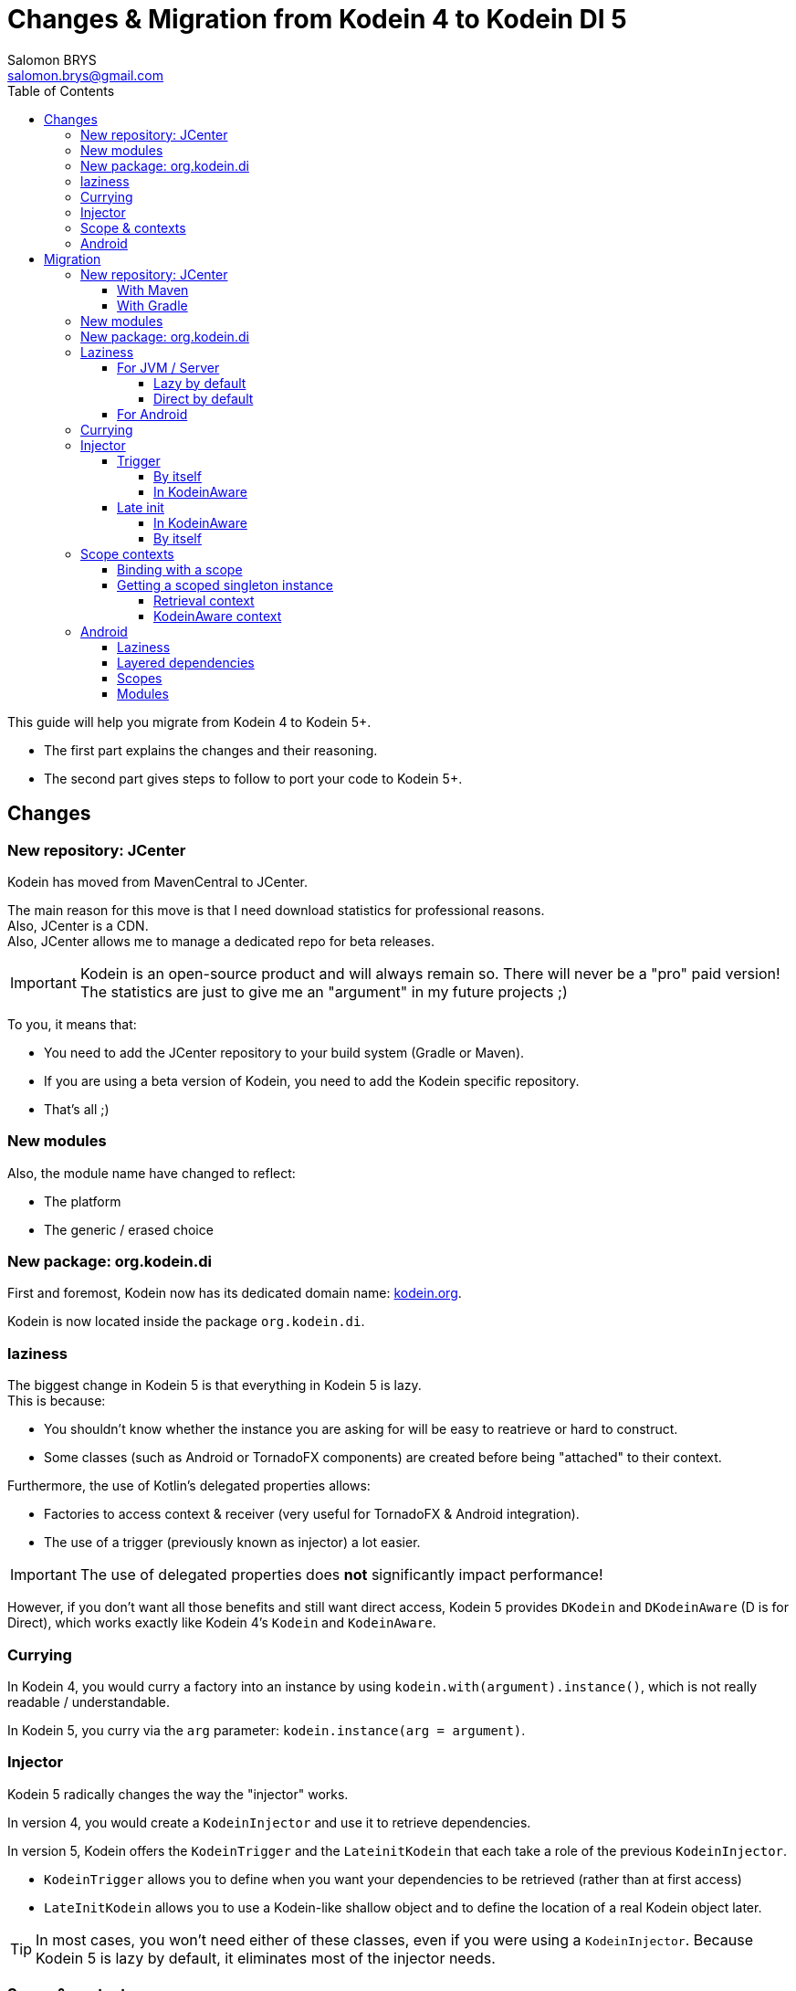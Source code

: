= Changes & Migration from Kodein 4 to Kodein DI 5
Salomon BRYS <salomon.brys@gmail.com>
:toc: left
:toc-position: left
:toclevels: 5

:version: 6.0.0
:branch: 6.0

This guide will help you migrate from Kodein 4 to Kodein 5+.

- The first part explains the changes and their reasoning.
- The second part gives steps to follow to port your code to Kodein 5+.

== Changes

=== New repository: JCenter

Kodein has moved from MavenCentral to JCenter.

The main reason for this move is that I need download statistics for professional reasons. +
Also, JCenter is a CDN. +
Also, JCenter allows me to manage a dedicated repo for beta releases.

IMPORTANT: Kodein is an open-source product and will always remain so.
           There will never be a "pro" paid version!
           The statistics are just to give me an "argument" in my future projects ;)

To you, it means that:

- You need to add the JCenter repository to your build system (Gradle or Maven).
- If you are using a beta version of Kodein, you need to add the Kodein specific repository.
- That's all ;)


=== New modules

Also, the module name have changed to reflect:

- The platform
- The generic / erased choice


=== New package: org.kodein.di

First and foremost, Kodein now has its dedicated domain name: http://kodein.org[kodein.org].

Kodein is now located inside the package `org.kodein.di`.


=== laziness

The biggest change in Kodein 5 is that everything in Kodein 5 is lazy. +
This is because:

- You shouldn't know whether the instance you are asking for will be easy to reatrieve or hard to construct.
- Some classes (such as Android or TornadoFX components) are created before being "attached" to their context.

Furthermore, the use of Kotlin's delegated properties allows:

- Factories to access context & receiver (very useful for TornadoFX & Android integration).
- The use of a trigger (previously known as injector) a lot easier.

IMPORTANT: The use of delegated properties does *not* significantly impact performance!

However, if you don't want all those benefits and still want direct access, Kodein 5 provides `DKodein` and `DKodeinAware` (D is for Direct), which works exactly like Kodein 4's `Kodein` and `KodeinAware`.


=== Currying

In Kodein 4, you would curry a factory into an instance by using `kodein.with(argument).instance()`, which is not really readable / understandable.

In Kodein 5, you curry via the `arg` parameter: `kodein.instance(arg = argument)`.


=== Injector

Kodein 5 radically changes the way the "injector" works.

In version 4, you would create a `KodeinInjector` and use it to retrieve dependencies.

In version 5, Kodein offers the `KodeinTrigger` and the `LateinitKodein` that each take a role of the previous `KodeinInjector`.

- `KodeinTrigger` allows you to define when you want your dependencies to be retrieved (rather than at first access)
- `LateInitKodein` allows you to use a Kodein-like shallow object and to define the location of a real Kodein object later.

TIP: In most cases, you won't need either of these classes, even if you were using a `KodeinInjector`.
     Because Kodein 5 is lazy by default, it eliminates most of the injector needs.


=== Scope & contexts

In Kodein 4, scopes used the factory argument as scope context.

In Kodein 5, there are a few new variable that Kodein uses to find binding & call factories.
Scopes now use a `context` value, which means that there can now be some scoped multiton (the scope uses the context while the multiton uses the argument).

TIP: Kodein 5 also allows the binding factories to access the receiver of the property.
     This is very useful for framework integration such as Android & TornadoFX.

The `Singleton` binding is now supercharged.
It handles scopes AND references, which means that it is now possible for weird stuff such as "weaked scoped singleton".

TIP: The `multiton` binding is the same!

Finally, there are no more such things as "auto-scopes".
They are replaced by scopes that do not need a particular provided context, e.g. `Scope<Any?, *>`.


=== Android

The Android specific scopes and types have been entirely rewritten to be lighter and less intrusive.


== Migration

=== New repository: JCenter

You need to add the jcenter repository to your project (if it is not already).

==== With Maven

[source,xml,subs="attributes"]
----
&lt;repositories&gt;
    &lt;repository&gt;
      &lt;id&gt;jcenter&lt;/id&gt;
      &lt;url&gt;https://jcenter.bintray.com&lt;/url&gt;
    &lt;/repository&gt;
&lt;/repositories&gt;
----

==== With Gradle

Add the JCenter repository:

[source,groovy,subs="attributes"]
----
buildscript {
    repositories {
        jcenter()
    }
}
----

=== New modules

Module names have changed:

[options="header",width="60%"]
|=======
| Old name          | New name
| `kodein`          | `kodein-di-generic-jvm`
| `kodein-erased`   | `kodein-di-erased-jvm`
| `kodein-conf`     | `kodein-di-conf-jvm`
| `kodein-jxinject` | `kodein-di-jx-inject-jvm`
| `kodein-android`  | `kodein-di-framework-android`
| `kodein-js`       | `kodein-di-erased-js`
| `kodein-conf-js`  | `kodein-di-conf-js`
|=======


=== New package: org.kodein.di

Well, the new package is now `org.kodein.di`. So, you know, update the imports ;)

[options="header",width="70%"]
|=======
| Old name                                 | New name
| `com.github.salomonbrys.kodein` *        | `org.kodein.di`
| `com.github.salomonbrys.kodein` *        | `org.kodein.di.generic`
| `com.github.salomonbrys.kodein.erased`   | `org.kodein.di.erased`
| `com.github.salomonbrys.kodein.conf`     | `org.kodein.di.conf`
| `com.github.salomonbrys.kodein.jxinject` | `org.kodein.di.jxinject`
| `com.github.salomonbrys.kodein.android`  | `org.kodein.di.android`
|=======

_The `com.github.salomonbrys.kodein` package has been split up between core and generic code.
This allows Kodein to be used with Java 9._


=== Laziness

This is by far the most important change in your migration.


==== For JVM / Server

You now have a choice : either you embrace this new laziness philosophy, or you fight it ;)
In fact, both choice are pretty easy to make!

NOTE: Injection, a.k.a. `kodein.newInstance { }`, is not impacted.
      Only retrieval is.


===== Lazy by default

If you want to use laziness by default, as Kodein now does, simply replace all `=` with `by`.

[source, kotlin]
.Example: updating retrieval code to use Kodein's laziness
----
// Kodein 4
val ds: DataSource = kodein.instance()

// Kodein 5
val ds: DataSource by kodein.instance()
----

However, if you don't want to use laziness, you need to update your code to


===== Direct by default

If you want to keep Kodein 4's direct retrieval by default, you simply need to:

- handle `DKodein` objects instead of `Kodein`
- have your classes being `DKodeinAware` instead of `KodeinAware`

[source, kotlin]
.Example: creating a `DKodein`
----
val kodein = Kodein.direct { <1>
    /* bindings */
}
----
<1> This `.direct` will return a `DKodein`

[source, kotlin]
.Example: a `DKodeinAware` class
----
class MyController(override val dkodein: DKodein) : DKodeinAware
----


==== For Android

In Android, the laziness by default is actually a very good thing, as you don't need things like `KodeinInjector` or `LazyKodein`:

Also, `appKodein()` is replaced by `closestKodein()`

[source, kotlin]
.Example: a `KodeinAware` Activity
----
class MyActivity() : Activity(), KodeinAware {
    override val kodein by closestKodein()
    private val usersManagers: UsersManagers by instance()
}
----

NOTE: If you were using Android specific types (such as `KodeinActivity`), you should read the <<android,Android>> section.


=== Currying

There's a new currying syntax:

[source, kotlin]
.Example: new currying syntax
----
// Kodein 4
val dice: Dice = kodein.with(6).instance()

// Kodein 5
val ds: DataSource by kodein.instance(arg = 6)
----

TIP: Much like the `tag` argument, the `arg` argument should always be named.


=== Injector

If you were using a `KodeinInjector`, you now need to use a `KodeinTrigger` and/or a `LateInitKodein`.


==== Trigger

The `KodeinTrigger` class allows you to define when the dependencies will be retrieved (as opposed to lazily when needed).


===== By itself

You can use the `on` function to create a `Kodein` object that is bound to a `KodeinTrigger`:

[source, kotlin]
.Example: a Kodein bound to a KodeinTrigger
----
val tk = kodein.on(trigger = KodeinTrigger())
val ds: DataSource by tk.instance()
tk.kodeinTrigger!!.trigger()
----


===== In KodeinAware

It is really easy to use a `KodeinTrigger` in a KodeinAware class:

[source, kotlin]
.Example: a KodeinAware class with a trigger
----
class MyManager(override val kodein: Kodein) : KodeinAware {
    override val kodeinTrigger = KodeinTrigger() <1>
    val ds: DataSource by tk.instance()
    init {
        kodeinTrigger.trigger() <2>
    }
}
----
<1> The `kodeinTrigger` property of a KodeinAware class


==== Late init

===== In KodeinAware

In a `KodeinAware` class, you can set the `kodein` value to be `late init`:

[source, kotlin]
.Example: a KodeinAware class with a late init kodein
----
class MyManager : KodeinAware {
    override late init var kodein: Kodein <1>
    val ds: DataSource by instance()
    init {
        kodein = applicationGlobals.kodein <2>
    }
}
----
<1> The `kodein` property is `late init`, which is not a problem as long as you set it before _accessing_ a dependency.
<2> You can access dependencies after setting the `kodein` variable.


===== By itself

For classes that are _not_ `KodeinAware`, Kodein offers the `LateInitKodein` class, which acts very similarly:

[source, kotlin]
.Example: use of LateInitKodein
----
val lk = LateInitKodein()
val ds: DataSource by lk.instance()
lk.baseKodein = applicationGlobals.kodein
----


=== Scope contexts

Scopes now use the `context` variable, instead of the factory argument `arg`.


==== Binding with a scope

The syntax to bind a scoped singleton has evolved:

[source, kotlin]
.Example: binding with a scope
----
val kodein = Kodein {
    // Kodein 4
    bind<Session>() with scopedSingleton(requestScope) { /* ... */ }

    // Kodein 5
    bind<Session>() with scoped(requestScope).singleton { /* ... */ }
}
----


==== Getting a scoped singleton instance

===== Retrieval context

A scope is now defined function of a `context`, rather than of an `arg`:

[source, kotlin]
.Example: getting an instance of a scoped singleton
----
val kodein = Kodein {
    // Kodein 4
    val session by kodein.with(request).instance()

    // Kodein 5
    val session by kodein.on(context = request).instance()
}
----


===== KodeinAware context

You can define a context that works for an entire `KodeinAware` class.

[source, kotlin]
.Example: a context for the entire KodeinAware class
----
class MyController(request: Request) : KodeinAware {
    override val kodeinContext = kcontext(request)
    val session by instance()
}
----

NOTE: Setting a `kodeinContext` still allows you to acces bindings without scopes!
      The `kodeinContext` is the context _by default_, but will not be used if there is no need for a context.


[[android]]
=== Android

The Kodein Android extension has radically changed.
It is therefore advised to read https://kodein.org/Kodein-DI/?{branch}/android[the new Kodein on Android documentation].


==== Laziness

Because everything is lazy be default, it is now very easy to use `KodeinAware` with Android components (note that `closestKodein` replaces `appKodein`):

[source, kotlin]
.Example: a context for the entire KodeinAware class
----
class MyActivity : Activity(), KodeinAware {
    override val kodein by closestKodein() <1>
    val ds: DataSource by instance()
    override fun onCreate(savedInstanceState: Bundle?) {
        super.onCreate(savedInstanceState)
        ds.connect() <2>
        /* ... */
    }
}
----
<1> The `closestKodein` function replaces the `appKodein` v4 function.
<2> Because everything is lazy, the kodein AND ds instances will both be retrieved only when needed, which is at that time.


==== Layered dependencies

The `KodeinActivity` class, `KodeinInjector` interface, and all their component equivalent are gone.
what they did was:

- Provide an injector, which is no longer needed since Kodein 5 is lazy by default.
- Allowed to create a "sub-kodein" with some new or overriding bindings, which this guide explains how to do.
- Provide a Kodein object that reflects those new or overriding bindings, which is what `closestKodein` does.

To create a component that creates it's own Kodein object, simply override the `kodein` value, create a new Kodein object, and extend the parent kodein in it:

[source, kotlin]
.Example: a context for the entire KodeinAware class
----
class MyActivity : Activity(), KodeinAware {
    private val _parentKodein by closestKodein()  <1>
    override val kodein: Kodein by Kodein {
        extend(_parentKodein)  <2>
        /* activity specific bindings */
    }
}
----
<1> Get the "global" application kodein.
<2> Extends the "global" application kodein, to be able to access, with this new Kodein object, all bindings defined at the application level.


==== Scopes

All android scopes are replaced by the `androidScope` function:

[source, kotlin]
.Example: binding with an activity scope
----
val kodein = Kodein {
    // Kodein 4
    bind<Whatever>() with scopedSingleton(activityScope) { /* ... */ }

    // Kodein 5
    bind<Whatever>() with scoped(androidScope<Activity>()).singleton { /* ... */ }
}
----


==== Modules

The `androidModule` still exists but now need the application context:

[source, kotlin]
.Example: importing the android module
----
class MyApplication : Application(), KodeinAware {
    override val kodein = Kodein.lazy {
        import(androidModule(this@MyApplication))
	    /* bindings */
    }
}
----

[IMPORTANT]
====
The `autoAndroidModule` is gone and will not return!
Its implementation was far too messy and leak-prone.
To find the "closest" context, Kodein uses either the receiver or the context, which you must provide if the `KodeinAware` class is not an Android component:

[source, kotlin]
.Example: defining the android context as the kodein context
----
class MyController(override val kodein: Kodein, val context: Context) : KodeinAware {
    override val kodeinContext = kcontext(context)
    private val vibrator: Vibrator by instance()
}
----
====
